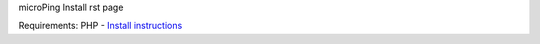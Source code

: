 microPing Install rst page

Requirements:
PHP - `Install instructions <https://developerf1.com/how-to/install-php-8-on-windows>`_
